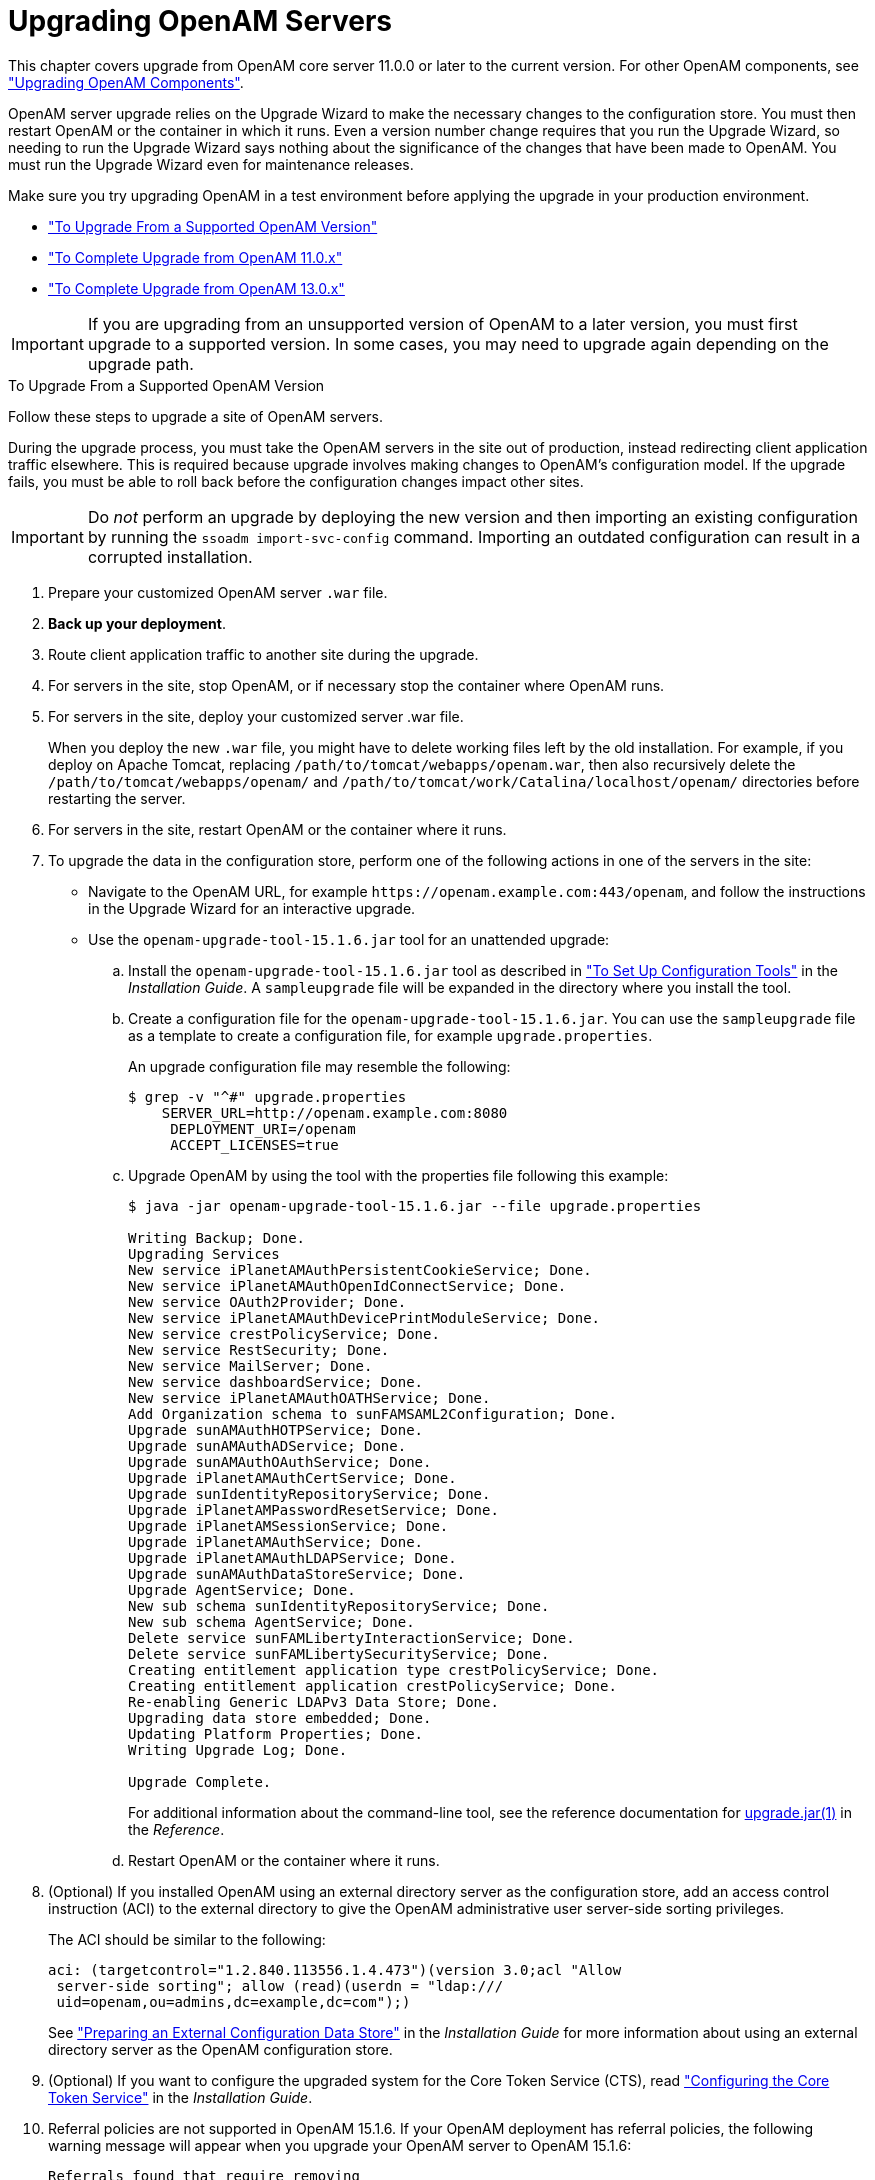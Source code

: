////
  The contents of this file are subject to the terms of the Common Development and
  Distribution License (the License). You may not use this file except in compliance with the
  License.
 
  You can obtain a copy of the License at legal/CDDLv1.0.txt. See the License for the
  specific language governing permission and limitations under the License.
 
  When distributing Covered Software, include this CDDL Header Notice in each file and include
  the License file at legal/CDDLv1.0.txt. If applicable, add the following below the CDDL
  Header, with the fields enclosed by brackets [] replaced by your own identifying
  information: "Portions copyright [year] [name of copyright owner]".
 
  Copyright 2017 ForgeRock AS.
  Portions Copyright 2024-2025 3A Systems LLC.
////

:figure-caption!:
:example-caption!:
:table-caption!:
:leveloffset: -1"
:openam-version: 15.1.6


[#chap-upgrade-servers]
== Upgrading OpenAM Servers

This chapter covers upgrade from OpenAM core server 11.0.0 or later to the current version. For other OpenAM components, see xref:chap-upgrade-components.adoc#chap-upgrade-components["Upgrading OpenAM Components"].

OpenAM server upgrade relies on the Upgrade Wizard to make the necessary changes to the configuration store. You must then restart OpenAM or the container in which it runs. Even a version number change requires that you run the Upgrade Wizard, so needing to run the Upgrade Wizard says nothing about the significance of the changes that have been made to OpenAM. You must run the Upgrade Wizard even for maintenance releases.

Make sure you try upgrading OpenAM in a test environment before applying the upgrade in your production environment.

* xref:#upgrade-server["To Upgrade From a Supported OpenAM Version"]

* xref:#after-upgrading-from-11["To Complete Upgrade from OpenAM 11.0.x"]

* xref:#after-upgrading-from-13["To Complete Upgrade from OpenAM 13.0.x"]


[IMPORTANT]
====
If you are upgrading from an unsupported version of OpenAM to a later version, you must first upgrade to a supported version. In some cases, you may need to upgrade again depending on the upgrade path.
====

[#upgrade-server]
.To Upgrade From a Supported OpenAM Version
====
Follow these steps to upgrade a site of OpenAM servers.

During the upgrade process, you must take the OpenAM servers in the site out of production, instead redirecting client application traffic elsewhere. This is required because upgrade involves making changes to OpenAM's configuration model. If the upgrade fails, you must be able to roll back before the configuration changes impact other sites.

[IMPORTANT]
======
Do __not__ perform an upgrade by deploying the new version and then importing an existing configuration by running the `ssoadm import-svc-config` command. Importing an outdated configuration can result in a corrupted installation.
======

. Prepare your customized OpenAM server `.war` file.

. *Back up your deployment*.

. Route client application traffic to another site during the upgrade.

. For servers in the site, stop OpenAM, or if necessary stop the container where OpenAM runs.

. For servers in the site, deploy your customized server .war file.
+
When you deploy the new `.war` file, you might have to delete working files left by the old installation. For example, if you deploy on Apache Tomcat, replacing `/path/to/tomcat/webapps/openam.war`, then also recursively delete the `/path/to/tomcat/webapps/openam/` and `/path/to/tomcat/work/Catalina/localhost/openam/` directories before restarting the server.

. For servers in the site, restart OpenAM or the container where it runs.

. To upgrade the data in the configuration store, perform one of the following actions in one of the servers in the site:
+

* Navigate to the OpenAM URL, for example `\https://openam.example.com:443/openam`, and follow the instructions in the Upgrade Wizard for an interactive upgrade.

* Use the `openam-upgrade-tool-{openam-version}.jar` tool for an unattended upgrade:
+

.. Install the `openam-upgrade-tool-{openam-version}.jar` tool as described in xref:install-guide:chap-install-tools.adoc#install-openam-config-tools["To Set Up Configuration Tools"] in the __Installation Guide__. A `sampleupgrade` file will be expanded in the directory where you install the tool.

.. Create a configuration file for the `openam-upgrade-tool-{openam-version}.jar`. You can use the `sampleupgrade` file as a template to create a configuration file, for example `upgrade.properties`.
+
An upgrade configuration file may resemble the following:
+

[source, console]
----
$ grep -v "^#" upgrade.properties
    SERVER_URL=http://openam.example.com:8080
     DEPLOYMENT_URI=/openam
     ACCEPT_LICENSES=true
----

.. Upgrade OpenAM by using the tool with the properties file following this example:
+

[source, console, subs="attributes"]
----
$ java -jar openam-upgrade-tool-{openam-version}.jar --file upgrade.properties

Writing Backup; Done.
Upgrading Services
New service iPlanetAMAuthPersistentCookieService; Done.
New service iPlanetAMAuthOpenIdConnectService; Done.
New service OAuth2Provider; Done.
New service iPlanetAMAuthDevicePrintModuleService; Done.
New service crestPolicyService; Done.
New service RestSecurity; Done.
New service MailServer; Done.
New service dashboardService; Done.
New service iPlanetAMAuthOATHService; Done.
Add Organization schema to sunFAMSAML2Configuration; Done.
Upgrade sunAMAuthHOTPService; Done.
Upgrade sunAMAuthADService; Done.
Upgrade sunAMAuthOAuthService; Done.
Upgrade iPlanetAMAuthCertService; Done.
Upgrade sunIdentityRepositoryService; Done.
Upgrade iPlanetAMPasswordResetService; Done.
Upgrade iPlanetAMSessionService; Done.
Upgrade iPlanetAMAuthService; Done.
Upgrade iPlanetAMAuthLDAPService; Done.
Upgrade sunAMAuthDataStoreService; Done.
Upgrade AgentService; Done.
New sub schema sunIdentityRepositoryService; Done.
New sub schema AgentService; Done.
Delete service sunFAMLibertyInteractionService; Done.
Delete service sunFAMLibertySecurityService; Done.
Creating entitlement application type crestPolicyService; Done.
Creating entitlement application crestPolicyService; Done.
Re-enabling Generic LDAPv3 Data Store; Done.
Upgrading data store embedded; Done.
Updating Platform Properties; Done.
Writing Upgrade Log; Done.

Upgrade Complete.
----
+
For additional information about the command-line tool, see the reference documentation for xref:reference:openam-cli-tools.adoc#man-upgrade-jar[upgrade.jar(1)] in the __Reference__.

.. Restart OpenAM or the container where it runs.



. (Optional) If you installed OpenAM using an external directory server as the configuration store, add an access control instruction (ACI) to the external directory to give the OpenAM administrative user server-side sorting privileges.
+
The ACI should be similar to the following:
+

[source, ldif]
----
aci: (targetcontrol="1.2.840.113556.1.4.473")(version 3.0;acl "Allow
 server-side sorting"; allow (read)(userdn = "ldap:///
 uid=openam,ou=admins,dc=example,dc=com");)
----
+
See xref:install-guide:chap-prepare-install.adoc#prepare-configuration-store["Preparing an External Configuration Data Store"] in the __Installation Guide__ for more information about using an external directory server as the OpenAM configuration store.

. (Optional) If you want to configure the upgraded system for the Core Token Service (CTS), read xref:install-guide:chap-cts.adoc#chap-cts["Configuring the Core Token Service"] in the __Installation Guide__.

. Referral policies are not supported in OpenAM {openam-version}. If your OpenAM deployment has referral policies, the following warning message will appear when you upgrade your OpenAM server to OpenAM {openam-version}:
+
--
[source]
----
Referrals found that require removing
----

OpenAM will take the following actions during the upgrade:

* Removing all referral policies from your OpenAM configuration.

* Copying resource types and policy sets associated with removed referral policies to the realms targeted by the referral policies.

For example, suppose you had an OpenAM 12 deployment with a referral policy in realm A, and that referral policy referred to policies in realm B. During an upgrade, OpenAM would delete the referral policy in realm A and copy all the resource types and policy sets associated with the deleted referral policy from realm A to realm B.

After upgrading to OpenAM {openam-version}, you are responsible for reconfiguring OpenAM so that policy evaluation that previously depended upon referrals continues to function correctly. You might need to take one or both of the following actions:

* Reconfiguring your policy agent with the realm and policy set footnote:d0e728[The agent configuration UI refers to a policy set as an application.] that contain policies to be evaluated when that agent requests a policy decision from OpenAM. Previously, you might have configured the agent to use a realm that contained a referral policy. Because referral policies are not supported in OpenAM {openam-version}, this is no longer possible.

For more information about configuring an agent with a realm and policy set, see xref:admin-guide:chap-realms.adoc#realms-agents["Working With Realms and Policy Agents"] in the __Administration Guide__.

* Copying or moving a policy or a group of policies. OpenAM {openam-version} has new REST API endpoints that let you copy and move policies. This functionality might be helpful when migrating away from policy deployments that use referral policies. For more information about the REST endpoints that let you copy and move policies, see xref:dev-guide:chap-client-dev.adoc#rest-api-authz-policies-copy-move-policies["Copying and Moving Policies"] in the __Developer's Guide__.
--

. Validate that the service is performing as expected.

. Allow client application traffic to flow to the upgraded site.

====

[#after-upgrading-from-11]
.To Complete Upgrade from OpenAM 11.0.x
====
After upgrade from OpenAM 11.0.x, all OAuth 2.0 client configurations inherit the default response types:
--
* `code`

* `token`

* `id_token`

* `code token`

* `token id_token`

* `code id_token`

* `code token id_token`
--

. For each OAuth 2.0 client configuration, edit the list of response types to remove any that are not supported or not required.

. For each OAuth 2.0 client configuration, update the client password.
+
As part of a fix for OpenID Connect ID Token signing, the password storage format for OAuth 2.0 clients has changed. OpenAM now stores client passwords using reversible encryption. OpenAM 11.0 stores client passwords using a one-way hash algorithm, and therefore the passwords cannot be recovered.
+
You can update the client password by using either OpenAM console or the `ssoadm update-agent` command with the `--attributevalues` option to update the value of the `userpassword` attribute.

====

[#after-upgrading-from-13]
.To Complete Upgrade from OpenAM 13.0.x
====
If you configured one or more JDBC audit event handlers in OpenAM 13.0.x, make the following changes to the audit tables' schema:

. Run the following command on Oracle databases that support OpenAM audit event handlers:
+

[source, console]
----
ALTER TABLE am_auditaccess ADD (response_detail CLOB NULL);
----
+
This command adds the `response_detail` column to the `am_auditaccess` table.

. Run the following commands on MySQL databases that support OpenAM audit event handlers:
+

[source, console]
----
ALTER TABLE audit.am_auditconfig CHANGE COLUMN configobjectid objectid VARCHAR(255);
ALTER TABLE audit.am_auditaccess ADD COLUMN response_detail TEXT NULL;
----
+
The commands change the name of the `configobjectid` column in the `am_auditconfig` table to `objectid` and add the `response_detail` column to the `am_auditaccess` table.

. If you use databases other than Oracle or MySQL to support OpenAM audit event handlers, review their schema.
+
If the `am_auditconfig` table has a column named `configobjectid`, change that column's name to `objectid`.
+
If the `am_auditaccess` table does not have a column named `response_detail`, add that column to the table's schema.

====

